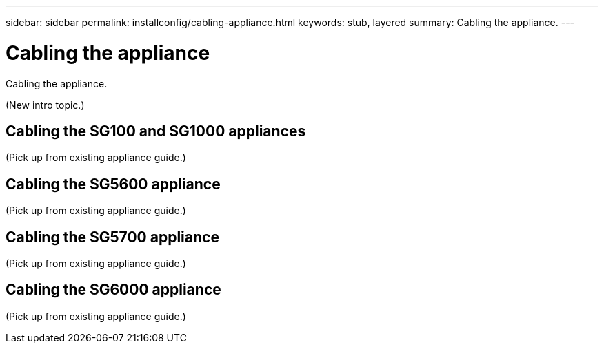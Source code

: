 ---
sidebar: sidebar
permalink: installconfig/cabling-appliance.html
keywords: stub, layered
summary: Cabling the appliance.
---

= Cabling the appliance




:icons: font

:imagesdir: ../media/

[.lead]
Cabling the appliance.

(New intro topic.)

== Cabling the SG100 and SG1000 appliances

(Pick up from existing appliance guide.)

== Cabling the SG5600 appliance

(Pick up from existing appliance guide.)

== Cabling the SG5700 appliance

(Pick up from existing appliance guide.)

== Cabling the SG6000 appliance

(Pick up from existing appliance guide.)
